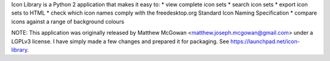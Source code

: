 Icon Library is a Python 2 application that makes it easy to:
* view complete icon sets
* search icon sets
* export icon sets to HTML
* check which icon names comply with the freedesktop.org Standard Icon Naming Specification
* compare icons against a range of background colours

NOTE: This application was originally released by Matthew McGowan <matthew.joseph.mcgowan@gmail.com> under a LGPLv3 license. I have simply made a few changes and prepared it for packaging. See https://launchpad.net/icon-library.